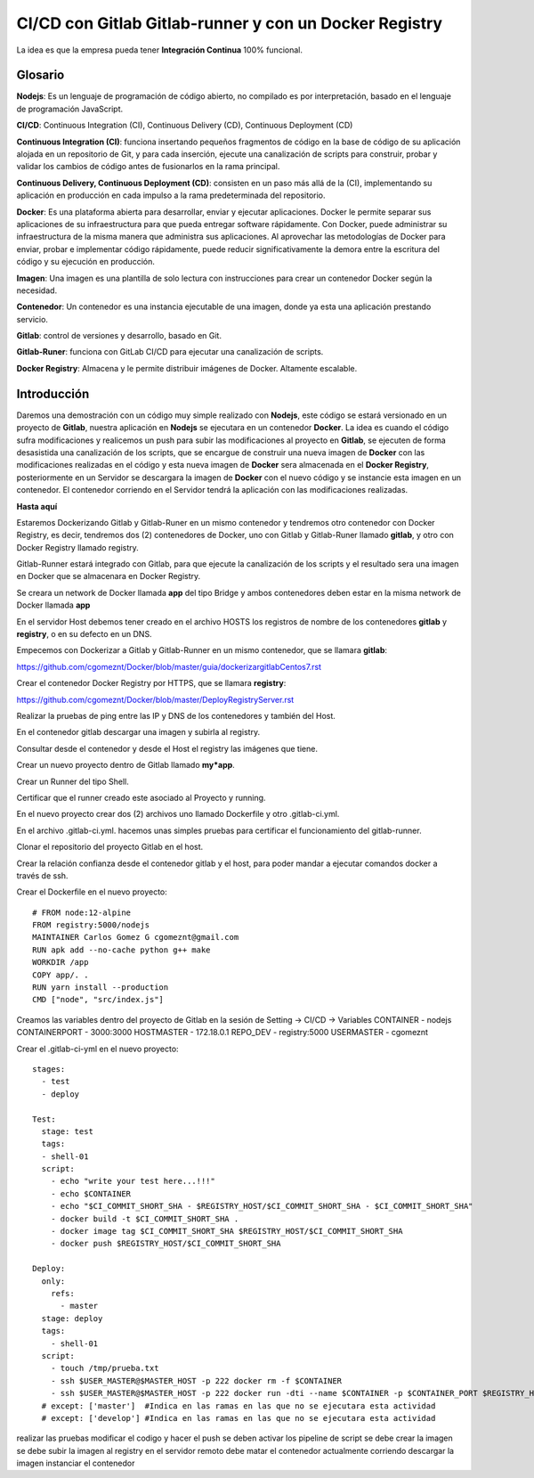 

CI/CD con Gitlab Gitlab-runner y con un Docker Registry
=============================================

La idea es que la empresa pueda tener **Integración Continua** 100% funcional. 

Glosario
++++++++

**Nodejs**: Es un lenguaje de programación de código abierto, no compilado es por interpretación, basado en el lenguaje de programación JavaScript.

**CI/CD**: Continuous Integration (CI), Continuous Delivery (CD), Continuous Deployment (CD)

**Continuous Integration (CI)**: funciona insertando pequeños fragmentos de código en la base de código de su aplicación alojada en un repositorio de Git, y para cada inserción, ejecute una canalización de scripts para construir, probar y validar los cambios de código antes de fusionarlos en la rama principal.

**Continuous Delivery, Continuous Deployment (CD)**: consisten en un paso más allá de la (CI), implementando su aplicación en producción en cada impulso a la rama predeterminada del repositorio.

**Docker**: Es una plataforma abierta para desarrollar, enviar y ejecutar aplicaciones. Docker le permite separar sus aplicaciones de su infraestructura para que pueda entregar software rápidamente. Con Docker, puede administrar su infraestructura de la misma manera que administra sus aplicaciones. Al aprovechar las metodologías de Docker para enviar, probar e implementar código rápidamente, puede reducir significativamente la demora entre la escritura del código y su ejecución en producción.

**Imagen**: Una imagen es una plantilla de solo lectura con instrucciones para crear un contenedor Docker según la necesidad.

**Contenedor**: Un contenedor es una instancia ejecutable de una imagen, donde ya esta una aplicación prestando servicio.

**Gitlab**: control de versiones y desarrollo, basado en Git.

**Gitlab-Runer**: funciona con GitLab CI/CD para ejecutar una canalización de scripts.

**Docker Registry**: Almacena y le permite distribuir imágenes de Docker. Altamente escalable.

Introducción
++++++++++++++

Daremos una demostración con un código muy simple realizado con **Nodejs**, este código se estará versionado en un proyecto de **Gitlab**, nuestra aplicación en **Nodejs** se ejecutara en un contenedor **Docker**. La idea es cuando el código sufra modificaciones y realicemos un push para subir las modificaciones al proyecto en **Gitlab**, se ejecuten de forma desasistida una canalización de los scripts, que se encargue de construir una nueva imagen de **Docker** con las modificaciones realizadas en el código y esta nueva imagen de **Docker** sera almacenada en el **Docker Registry**, posteriormente en un Servidor se descargara la imagen de **Docker** con el nuevo código y se instancie esta imagen en un contenedor. El contenedor corriendo en el Servidor tendrá la aplicación con las modificaciones realizadas.



**Hasta aquí**

Estaremos Dockerizando Gitlab y Gitlab-Runer en un mismo contenedor y tendremos otro contenedor con Docker Registry, es decir, tendremos dos (2) contenedores de Docker, uno con Gitlab y Gitlab-Runer llamado **gitlab**, y otro con Docker Registry llamado registry.

Gitlab-Runner estará integrado con Gitlab, para que ejecute la canalización de los scripts y el resultado sera una imagen en Docker que se almacenara en Docker Registry.

Se creara un network de Docker llamada **app** del tipo Bridge y ambos contenedores deben estar en la misma network de Docker llamada **app**

En el servidor Host debemos tener creado en el archivo HOSTS los registros de nombre de los contenedores **gitlab** y **registry**, o en su defecto en un DNS.

Empecemos con Dockerizar a Gitlab y Gitlab-Runner en un mismo contenedor, que se llamara **gitlab**:

https://github.com/cgomeznt/Docker/blob/master/guia/dockerizargitlabCentos7.rst


Crear el contenedor Docker Registry por HTTPS, que se llamara **registry**:

https://github.com/cgomeznt/Docker/blob/master/DeployRegistryServer.rst

Realizar la pruebas de ping entre las IP y DNS de los contenedores y también del Host.

En el contenedor gitlab descargar una imagen y subirla al registry.

Consultar desde el contenedor y desde el Host el registry las imágenes que tiene.

Crear un nuevo proyecto dentro de Gitlab llamado **my*app**.

Crear un Runner del tipo Shell.

Certificar que el runner creado este asociado al Proyecto y running.

En el nuevo proyecto crear dos (2) archivos uno llamado Dockerfile y otro .gitlab-ci.yml.

En el archivo .gitlab-ci.yml. hacemos unas simples pruebas para certificar el funcionamiento del gitlab-runner.

Clonar el repositorio del proyecto Gitlab en el host.

Crear la relación confianza desde el contenedor gitlab y el host, para poder mandar a ejecutar comandos docker a través de ssh.

Crear el Dockerfile en el nuevo proyecto::

	# FROM node:12-alpine 
	FROM registry:5000/nodejs
	MAINTAINER Carlos Gomez G cgomeznt@gmail.com
	RUN apk add --no-cache python g++ make
	WORKDIR /app
	COPY app/. .
	RUN yarn install --production
	CMD ["node", "src/index.js"]


Creamos las variables dentro del proyecto de Gitlab en la sesión de Setting -> CI/CD -> Variables
CONTAINER - nodejs
CONTAINERPORT - 3000:3000
HOSTMASTER - 172.18.0.1
REPO_DEV - registry:5000
USERMASTER - cgomeznt


Crear el .gitlab-ci-yml en el nuevo proyecto::

	stages:
	  - test
	  - deploy

	Test:
	  stage: test
	  tags:
	  - shell-01
	  script:
	    - echo "write your test here...!!!"
	    - echo $CONTAINER
	    - echo "$CI_COMMIT_SHORT_SHA - $REGISTRY_HOST/$CI_COMMIT_SHORT_SHA - $CI_COMMIT_SHORT_SHA"
	    - docker build -t $CI_COMMIT_SHORT_SHA .
	    - docker image tag $CI_COMMIT_SHORT_SHA $REGISTRY_HOST/$CI_COMMIT_SHORT_SHA
	    - docker push $REGISTRY_HOST/$CI_COMMIT_SHORT_SHA

	Deploy:
	  only:
	    refs:
	      - master
	  stage: deploy
	  tags:
	    - shell-01
	  script:
	    - touch /tmp/prueba.txt
	    - ssh $USER_MASTER@$MASTER_HOST -p 222 docker rm -f $CONTAINER
	    - ssh $USER_MASTER@$MASTER_HOST -p 222 docker run -dti --name $CONTAINER -p $CONTAINER_PORT $REGISTRY_HOST/$CI_COMMIT_SHORT_SHA
	  # except: ['master']  #Indica en las ramas en las que no se ejecutara esta actividad 
	  # except: ['develop'] #Indica en las ramas en las que no se ejecutara esta actividad 


realizar las pruebas
modificar el codigo y hacer el push
se deben activar los pipeline de script 
se debe crear la imagen
se debe subir la imagen al registry
en el servidor remoto debe matar el contenedor actualmente corriendo
descargar la imagen
instanciar el contenedor


